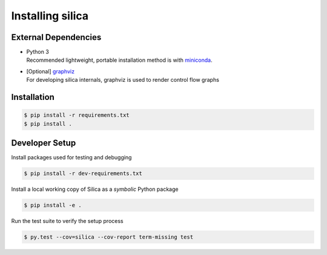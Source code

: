 .. install:

Installing silica
===================

External Dependencies
---------------------
* | Python 3
  | Recommended lightweight, portable installation method is with 
    `miniconda <https://conda.io/miniconda.html>`_.
* | [Optional] `graphviz <http://www.graphviz.org/>`_
  | For developing silica internals, graphviz is used to render
    control flow graphs

Installation
------------

.. code-block:: shell

    $ pip install -r requirements.txt
    $ pip install .

Developer Setup
---------------
Install packages used for testing and debugging

.. code-block:: shell

    $ pip install -r dev-requirements.txt

Install a local working copy of Silica as a *symbolic* Python package

.. code-block:: shell

    $ pip install -e .

Run the test suite to verify the setup process

.. code-block:: shell

    $ py.test --cov=silica --cov-report term-missing test
